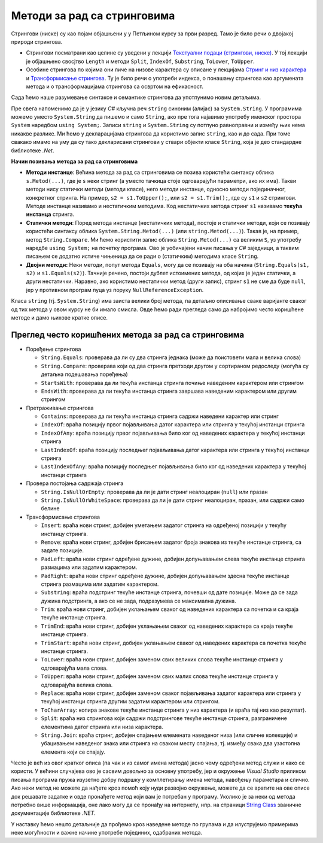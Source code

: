 Методи за рад са стринговима
============================

Стрингови (ниске) су као појам објашњени у у Петљином курсу за први разред. Тамо је било речи о 
двојакој природи стрингова. 

- Стрингови посматрани као целине су уведени у лекцији `Текстуални подаци (стрингови, ниске) 
  <https://petlja.org/kurs/369/8/1329>`_. У тој лекцији је објашњено свосјтво ``Length`` и методи 
  ``Split``, ``IndexOf``, ``Substring``, ``ToLower``, ``ToUpper``.
- Особине стрингова по којима они личе на низове карактера су описане у лекцијама 
  `Стринг и низ карактера <https://petlja.org/kurs/369/36/1397>`_ и  
  `Трансформисање стрингова <https://petlja.org/kurs/369/36/1399>`_. Ту је било речи о употреби 
  индекса, о понашању стрингова као аргумената метода и о трансформацијама стрингова са освртом 
  на ефикасност.

.. infonote::

    Препоручујемо читаоцима да се подсете садржаја поменутих лекција из курса за први разред, 
    пре него што наставе са читањем. 

Сада ћемо наше разумевање синтаксе и семантике стрингова да употпунимо новим детаљима. 

Пре свега напоменимо да је у језику `C#` кључна реч ``string`` синоним (алијас) за ``System.String``. 
У програмима можемо уместо ``System.String`` да пишемо и само ``String``, ако пре тога најавимо 
употребу именског простора ``System`` наредбом ``using System;``. Записи ``string``  и ``System.String`` 
су потпуно равноправни и између њих нема никакве разлике. Ми ћемо у декларацијама стрингова да користимо 
запис ``string``, као и до сада. При томе свакако имамо на уму да су тако декларисани стрингови у ствари 
објекти класе ``String``, која је део стандардне библиотеке `.Net`. 

**Начин позивања метода за рад са стринговима**

- **Методи инстанце**: Већина метода за рад са стринговима се позива користећи синтаксу облика 
  ``s.Metod(...)``, где је ``s`` неки стринг (а уместо тачкица стоје одговарајући параметри, ако 
  их има). Такви методи нису статички методи (методи класе), него методи инстанце, односно методи 
  појединачног, конкретног стринга. На пример, ``s2 = s1.ToUpper();``, или ``s2 = s1.Trim();``, где 
  су ``s1`` и ``s2`` стрингови. Методе инстанце називамо и нестатичким методима. 
  Код нестатичких метода стринг ``s1`` називамо **текућа инстанца** стринга.

- **Статички методи**: Поред метода инстанце (нестатичких метода), постоје и статички методи, који се 
  позивају користећи синтаксу облика ``System.String.Metod(...)`` (или ``string.Metod(...)``). Такав 
  је, на пример, метод ``String.Compare``. Ми ћемо користити запис облика ``String.Metod(...)`` са 
  великим ``S``, уз употребу наредбе ``using System;`` на почетку програма. Ово је уобичајени начин 
  писања у `C#` заједници, а таквим писањем се додатно истиче чињеница да се ради о (статичким) 
  методима класе ``String``. 

- **Двојни методи:** Неки методи, попут метода ``Equals``, могу да се позивају на оба начина 
  (``String.Equals(s1, s2)`` и ``s1.Equals(s2)``). Тачније речено, постоји дублет истоимених метода, 
  од којих је један статички, а други нестатички.  Наравно, ако користимо нестатички метод (други запис), 
  стринг ``s1`` не сме да буде ``null``, јер у противном програм пуца уз поруку ``NullReferenceException``. 

Класа ``string`` (тј. ``System.String``) има заиста велики број метода, па детаљно описивање сваке 
варијанте сваког од тих метода у овом курсу не би имало смисла. Овде ћемо ради прегледа само да набројимо 
често коришћене методе и дамо њихове кратке описе. 

Преглед често коришћених метода за рад са стринговима
-----------------------------------------------------

- Поређење стрингова

  - ``String.Equals``: проверава да ли су два стринга једнака (може да поистовети мала и велика слова)
  - ``String.Compare``: проверава који од два стринга претходи другом у сортираном редоследу (могућа су детаљна подешавања поређења)
  - ``StartsWith``: проверава да ли текућа инстанца стринга почиње наведеним карактером или стрингом
  - ``EndsWith``: проверава да ли текућа инстанца стринга завршава наведеним карактером или другим стрингом

- Претраживање стрингова

  - ``Contains``: проверава да ли текућа инстанца стринга садржи наведени карактер или стринг
  - ``IndexOf``: враћа позицију првог појављивања датог карактера или стринга у текућој инстанци стринга
  - ``IndexOfAny``: враћа позицију првог појављивања било ког од наведених карактера у текућој инстанци стринга
  - ``LastIndexOf``: враћа позицију последњег појављивања датог карактера или стринга у текућој инстанци стринга
  - ``LastIndexOfAny``:  враћа позицију последњег појављивања било ког од наведених карактера у текућој инстанци стринга

- Провера постојања садржаја стринга

  - ``String.IsNullOrEmpty``: проверава да ли је дати стринг неалоциран (``null``) или празан
  - ``String.IsNullOrWhiteSpace``: проверава да ли је дати стринг неалоциран, празан, или садржи само белине

- Трансформисање стрингова

  - ``Insert``: враћа нови стринг, добијен уметањем задатог стринга на одређеној позицији у текућу инстанцу стринга.
  - ``Remove``: враћа нови стринг, добијен брисањем задатог броја знакова из текуће инстанце стринга, са задате позиције.
  - ``PadLeft``: враћа нови стринг одређене дужине, добијен допуњавањем слева текуће инстанце стринга размацима или задатим карактером.
  - ``PadRight``: враћа нови стринг одређене дужине, добијен допуњавањем здесна текуће инстанце стринга размацима или задатим карактером.
  - ``Substring``: враћа подстринг текуће инстанце стринга, почевши од дате позиције. Може да се зада дужина подстринга, а ако се не зада, подразумева се максимална дужина.
  - ``Trim``: враћа нови стринг, добијен уклањањем сваког од наведених карактера са почетка и са краја текуће инстанце стринга. 
  - ``TrimEnd``: враћа нови стринг, добијен уклањањем сваког од наведених карактера са краја текуће инстанце стринга. 
  - ``TrimStart``: враћа нови стринг, добијен уклањањем сваког од наведених карактера са почетка текуће инстанце стринга. 
  - ``ToLower``: враћа нови стринг, добијен заменом свих великих слова текуће инстанце стринга у одговарајућа мала слова.
  - ``ToUpper``: враћа нови стринг, добијен заменом свих малих слова текуће инстанце стринга у одговарајућа велика слова.
  - ``Replace``: враћа нови стринг, добијен заменом сваког појављивања задатог карактера или стринга у текућој инстанци стринга другим задатим карактером или стрингом.
  - ``ToCharArray``: копира знакове текуће инстанце стринга у низ карактера (и враћа тај низ као резултат). 
  - ``Split``: враћа низ стрингова који садржи подстрингове текуће инстанце стринга, разграничене елементима датог стринга или низа карактера.
  - ``String.Join``: враћа стринг, добијен спајањем елемената наведеног низа (или сличне колекције) и убацивањем наведеног знака или стринга на сваком месту спајања, тј. између свака два узастопна елемента који се спајају.

Често је већ из овог кратког описа (па чак и из самог имена метода) јасно чему одређени метод служи и 
како се користи. У већини случајева ово је сасвим довољно за основну употребу, јер и окружење `Visual 
Studio` приликом писања програма пружа изузетно добру подршку у комплетирању имена метода, навођењу 
параметара и слично. Ако неки метод не можете да нађете кроз помоћ коју нуди развојно окружење, можете 
да се вратите на ове описе док решавате задатке и овде пронађете метод који вам је потребан у програму.
Уколико је за неки од метода потребно више информација, оне лако могу да се пронађу на интернету, нпр. 
на страници `String Class <https://docs.microsoft.com/en-us/dotnet/api/system.string?view=net-6.0>`_ 
званичне документације библиотеке `.NET`.

У наставку ћемо нешто детаљније да прођемо кроз наведене методе по групама и да илуструјемо примерима 
неке могућности и важне начине употребе појединих, одабраних метода.
